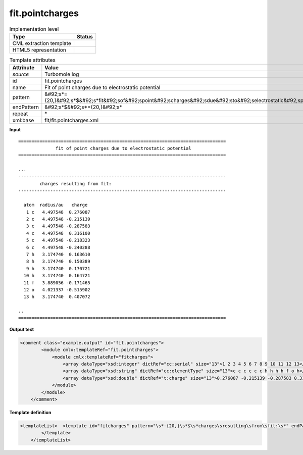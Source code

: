 .. _fit.pointcharges-d3e49091:

fit.pointcharges
================

.. table:: Implementation level

   +----------------------------------------------------------------------------------------------------------------------------+----------------------------------------------------------------------------------------------------------------------------+
   | Type                                                                                                                       | Status                                                                                                                     |
   +============================================================================================================================+============================================================================================================================+
   | CML extraction template                                                                                                    | |image1|                                                                                                                   |
   +----------------------------------------------------------------------------------------------------------------------------+----------------------------------------------------------------------------------------------------------------------------+
   | HTML5 representation                                                                                                       | |image2|                                                                                                                   |
   +----------------------------------------------------------------------------------------------------------------------------+----------------------------------------------------------------------------------------------------------------------------+

.. table:: Template attributes

   +----------------------------------------------------------------------------------------------------------------------------+----------------------------------------------------------------------------------------------------------------------------+
   | Attribute                                                                                                                  | Value                                                                                                                      |
   +============================================================================================================================+============================================================================================================================+
   | *source*                                                                                                                   | Turbomole log                                                                                                              |
   +----------------------------------------------------------------------------------------------------------------------------+----------------------------------------------------------------------------------------------------------------------------+
   | id                                                                                                                         | fit.pointcharges                                                                                                           |
   +----------------------------------------------------------------------------------------------------------------------------+----------------------------------------------------------------------------------------------------------------------------+
   | name                                                                                                                       | Fit of point charges due to electrostatic potential                                                                        |
   +----------------------------------------------------------------------------------------------------------------------------+----------------------------------------------------------------------------------------------------------------------------+
   | pattern                                                                                                                    | &#92;s*={20,}&#92;s*$&#92;s*fit&#92;sof&#92;spoint&#92;scharges&#92;sdue&#92;sto&#92;selectrostatic&#92;spotential.\*      |
   +----------------------------------------------------------------------------------------------------------------------------+----------------------------------------------------------------------------------------------------------------------------+
   | endPattern                                                                                                                 | &#92;s*$&#92;s*={20,}&#92;s\*                                                                                              |
   +----------------------------------------------------------------------------------------------------------------------------+----------------------------------------------------------------------------------------------------------------------------+
   | repeat                                                                                                                     | \*                                                                                                                         |
   +----------------------------------------------------------------------------------------------------------------------------+----------------------------------------------------------------------------------------------------------------------------+
   | xml:base                                                                                                                   | fit/fit.pointcharges.xml                                                                                                   |
   +----------------------------------------------------------------------------------------------------------------------------+----------------------------------------------------------------------------------------------------------------------------+

.. container:: formalpara-title

   **Input**

::

   ==============================================================================
                 fit of point charges due to electrostatic potential
   ==============================================================================
       
   ... 
   ------------------------------------------------------------------------------
           charges resulting from fit:
   ------------------------------------------------------------------------------

     atom  radius/au   charge
      1 c   4.497548  0.276087
      2 c   4.497548 -0.215139
      3 c   4.497548 -0.287583
      4 c   4.497548  0.316100
      5 c   4.497548 -0.218323
      6 c   4.497548 -0.240288
      7 h   3.174740  0.163610
      8 h   3.174740  0.150389
      9 h   3.174740  0.170721
     10 h   3.174740  0.164721
     11 f   3.889056 -0.171465
     12 o   4.021337 -0.515902
     13 h   3.174740  0.407072     

   .. 
   ==============================================================================  
       

.. container:: formalpara-title

   **Output text**

.. code:: xml

   <comment class="example.output" id="fit.pointcharges">
           <module cmlx:templateRef="fit.pointcharges">
               <module cmlx:templateRef="fitcharges">
                   <array dataType="xsd:integer" dictRef="cc:serial" size="13">1 2 3 4 5 6 7 8 9 10 11 12 13</array>
                   <array dataType="xsd:string" dictRef="cc:elementType" size="13">c c c c c c h h h h f o h</array>
                   <array dataType="xsd:double" dictRef="t:charge" size="13">0.276087 -0.215139 -0.287583 0.316100 -0.218323 -0.240288 0.163610 0.150389 0.170721 0.164721 -0.171465 -0.515902 0.407072</array>
               </module>
           </module>
       </comment>

.. container:: formalpara-title

   **Template definition**

.. code:: xml

   <templateList>  <template id="fitcharges" pattern="\s*-{20,}\s*$\s*charges\sresulting\sfrom\sfit:\s*" endPattern="\s+\w+.*$\s*" endOffset="1">    <record repeat="5" />    <record repeat="*" makeArray="true">{I,cc:serial}{A,cc:elementType}\s+\S+\s+{F,t:charge}</record>    <transform process="pullup" xpath=".//cml:array" />    <transform process="delete" xpath=".//cml:list" />    <transform process="delete" xpath=".//cml:module" />
           </template>
       </templateList>

.. |image1| image:: ../../imgs/Total.png
.. |image2| image:: ../../imgs/None.png

